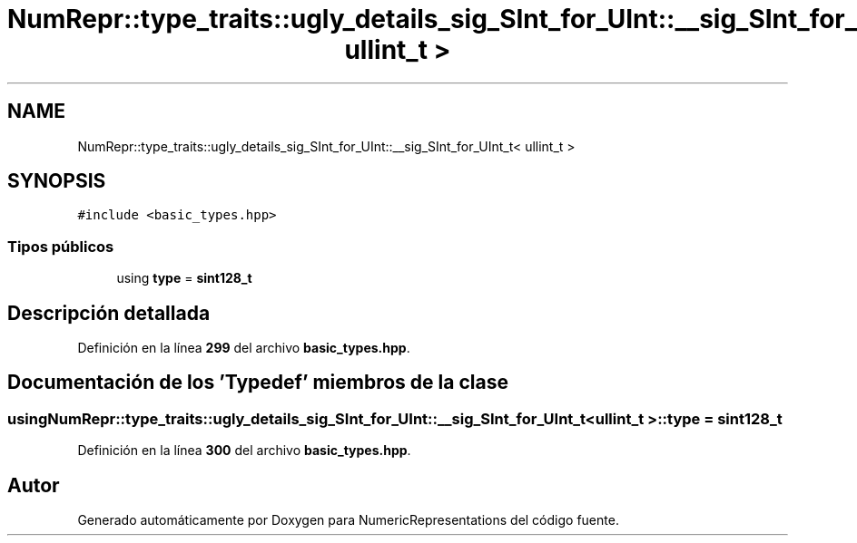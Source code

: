.TH "NumRepr::type_traits::ugly_details_sig_SInt_for_UInt::__sig_SInt_for_UInt_t< ullint_t >" 3 "Lunes, 2 de Enero de 2023" "NumericRepresentations" \" -*- nroff -*-
.ad l
.nh
.SH NAME
NumRepr::type_traits::ugly_details_sig_SInt_for_UInt::__sig_SInt_for_UInt_t< ullint_t >
.SH SYNOPSIS
.br
.PP
.PP
\fC#include <basic_types\&.hpp>\fP
.SS "Tipos públicos"

.in +1c
.ti -1c
.RI "using \fBtype\fP = \fBsint128_t\fP"
.br
.in -1c
.SH "Descripción detallada"
.PP 
Definición en la línea \fB299\fP del archivo \fBbasic_types\&.hpp\fP\&.
.SH "Documentación de los 'Typedef' miembros de la clase"
.PP 
.SS "using \fBNumRepr::type_traits::ugly_details_sig_SInt_for_UInt::__sig_SInt_for_UInt_t\fP< \fBullint_t\fP >::type =  \fBsint128_t\fP"

.PP
Definición en la línea \fB300\fP del archivo \fBbasic_types\&.hpp\fP\&.

.SH "Autor"
.PP 
Generado automáticamente por Doxygen para NumericRepresentations del código fuente\&.

